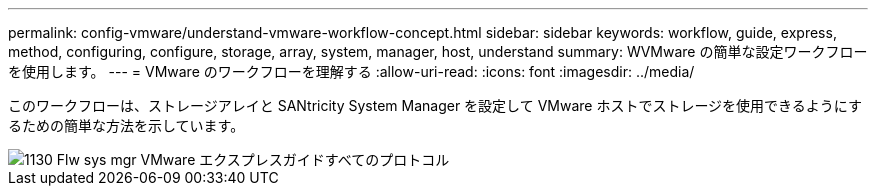 ---
permalink: config-vmware/understand-vmware-workflow-concept.html 
sidebar: sidebar 
keywords: workflow, guide, express, method, configuring, configure, storage, array, system, manager, host, understand 
summary: WVMware の簡単な設定ワークフローを使用します。 
---
= VMware のワークフローを理解する
:allow-uri-read: 
:icons: font
:imagesdir: ../media/


[role="lead"]
このワークフローは、ストレージアレイと SANtricity System Manager を設定して VMware ホストでストレージを使用できるようにするための簡単な方法を示しています。

image::../media/1130_flw_sys_mgr_vmware_express_guide_all_protocols.png[1130 Flw sys mgr VMware エクスプレスガイドすべてのプロトコル]
